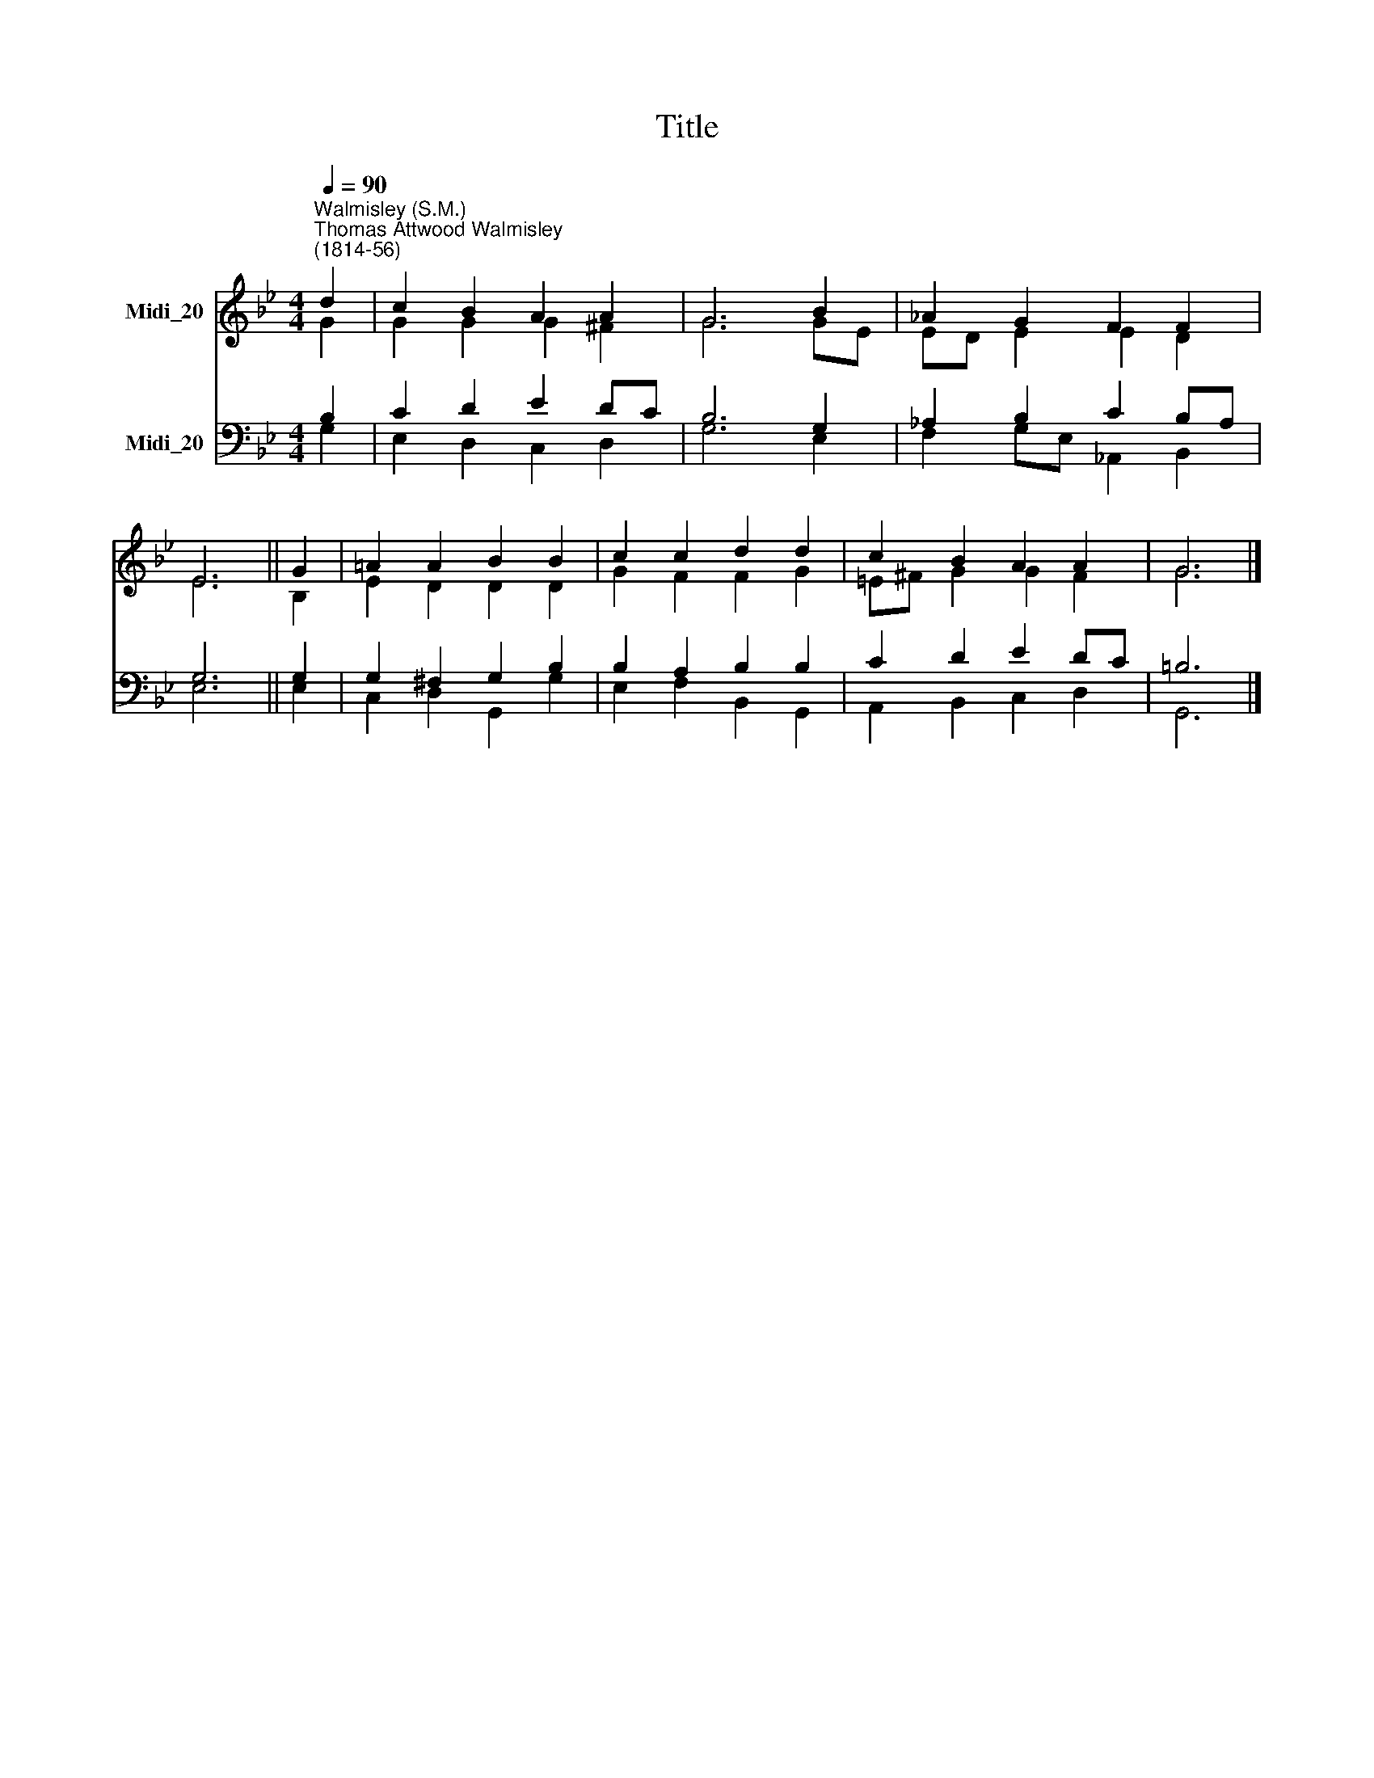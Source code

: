 X:1
T:Title
%%score ( 1 2 ) ( 3 4 )
L:1/8
Q:1/4=90
M:4/4
K:Bb
V:1 treble nm="Midi_20"
V:2 treble 
V:3 bass nm="Midi_20"
V:4 bass 
V:1
"^Walmisley (S.M.)""^Thomas Attwood Walmisley\n(1814-56)" d2 | c2 B2 A2 A2 | G6 B2 | _A2 G2 F2 F2 | %4
 E6 || G2 | =A2 A2 B2 B2 | c2 c2 d2 d2 | c2 B2 A2 A2 | G6 |] %10
V:2
 G2 | G2 G2 G2 ^F2 | G6 GE | ED E2 E2 D2 | E6 || B,2 | E2 D2 D2 D2 | G2 F2 F2 G2 | =E^F G2 G2 F2 | %9
 G6 |] %10
V:3
 B,2 | C2 D2 E2 DC | B,6 G,2 | _A,2 B,2 C2 B,A, | G,6 || G,2 | G,2 ^F,2 G,2 B,2 | B,2 A,2 B,2 B,2 | %8
 C2 D2 E2 DC | =B,6 |] %10
V:4
 G,2 | E,2 D,2 C,2 D,2 | G,6 E,2 | F,2 G,E, _A,,2 B,,2 | E,6 || E,2 | C,2 D,2 G,,2 G,2 | %7
 E,2 F,2 B,,2 G,,2 | A,,2 B,,2 C,2 D,2 | G,,6 |] %10

